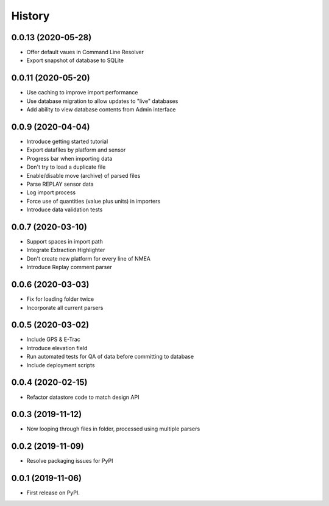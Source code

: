 =======
History
=======

0.0.13 (2020-05-28)
------------------

* Offer default vaues in Command Line Resolver
* Export snapshot of database to SQLite

0.0.11 (2020-05-20)
------------------

* Use caching to improve import performance
* Use database migration to allow updates to "live" databases
* Add ability to view database contents from Admin interface

0.0.9 (2020-04-04)
------------------

* Introduce getting started tutorial
* Export datafiles by platform and sensor
* Progress bar when importing data
* Don't try to load a duplicate file
* Enable/disable move (archive) of parsed files
* Parse REPLAY sensor data
* Log import process
* Force use of quantities (value plus units) in importers
* Introduce data validation tests 

0.0.7 (2020-03-10)
------------------

* Support spaces in import path
* Integrate Extraction Highlighter
* Don't create new platform for every line of NMEA
* Introduce Replay comment parser

0.0.6 (2020-03-03)
------------------

* Fix for loading folder twice
* Incorporate all current parsers

0.0.5 (2020-03-02)
------------------

* Include GPS & E-Trac
* Introduce elevation field
* Run automated tests for QA of data before committing to database
* Include deployment scripts

0.0.4 (2020-02-15)
------------------

* Refactor datastore code to match design API

0.0.3 (2019-11-12)
------------------

* Now looping through files in folder, processed using multiple parsers

0.0.2 (2019-11-09)
------------------

* Resolve packaging issues for PyPI

0.0.1 (2019-11-06)
------------------

* First release on PyPI.
